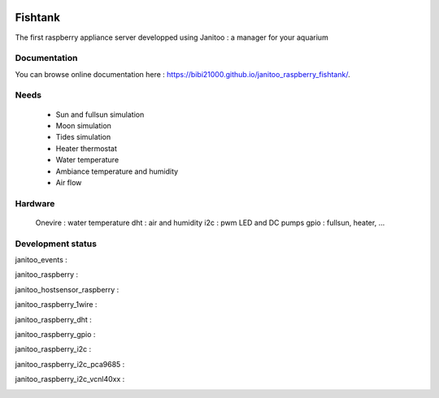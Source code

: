 .. image:: https://travis-ci.org/bibi21000/janitoo_raspberry_fishtank.svg?branch=master
    :target: https://travis-ci.org/bibi21000/janitoo_raspberry_fishtank
    :alt: Travis status

.. image:: https://circleci.com/gh/bibi21000/janitoo_raspberry_fishtank.png?style=shield
    :target: https://circleci.com/gh/bibi21000/janitoo_raspberry_fishtank
    :alt: Circle status

.. image:: https://coveralls.io/repos/bibi21000/janitoo_raspberry_fishtank/badge.svg?branch=master&service=github
    :target: https://coveralls.io/github/bibi21000/janitoo_raspberry_fishtank?branch=master
    :alt: Coveralls results

.. image:: https://landscape.io/github/bibi21000/janitoo_raspberry_fishtank/master/landscape.svg?style=flat
   :target: https://landscape.io/github/bibi21000/janitoo_raspberry_fishtank/master
   :alt: Code Health

.. image:: https://img.shields.io/badge/Documenation-ok-brightgreen.svg?style=flat
   :target: https://bibi21000.github.io/janitoo_raspberry_fishtank/index.html
   :alt: Documentation

========
Fishtank
========

The first raspberry appliance server developped using Janitoo : a manager for your aquarium

Documentation
=============
You can browse online documentation here : https://bibi21000.github.io/janitoo_raspberry_fishtank/.

Needs
=====

    - Sun and fullsun simulation
    - Moon simulation
    - Tides simulation
    - Heater thermostat
    - Water temperature
    - Ambiance temperature and humidity
    - Air flow

Hardware
========

    Onevire : water temperature
    dht : air and humidity
    i2c : pwm LED and DC pumps
    gpio : fullsun, heater, ...


Development status
==================

janitoo_events :
    .. image:: https://travis-ci.org/bibi21000/janitoo_events.svg?branch=master
        :target: https://travis-ci.org/bibi21000/janitoo_events
        :alt: Travis status

    .. image:: https://coveralls.io/repos/bibi21000/janitoo_events/badge.svg?branch=master&service=github
        :target: https://coveralls.io/github/bibi21000/janitoo_events?branch=master
        :alt: Coveralls results


janitoo_raspberry :
    .. image:: https://travis-ci.org/bibi21000/janitoo_raspberry.svg?branch=master
        :target: https://travis-ci.org/bibi21000/janitoo_raspberry
        :alt: Travis status

    .. image:: https://coveralls.io/repos/bibi21000/janitoo_raspberry/badge.svg?branch=master&service=github
        :target: https://coveralls.io/github/bibi21000/janitoo_raspberry?branch=master
        :alt: Coveralls results


janitoo_hostsensor_raspberry :
    .. image:: https://travis-ci.org/bibi21000/janitoo_hostsensor_raspberry.svg?branch=master
        :target: https://travis-ci.org/bibi21000/janitoo_hostsensor_raspberry
        :alt: Travis status

    .. image:: https://coveralls.io/repos/bibi21000/janitoo_hostsensor_raspberry/badge.svg?branch=master&service=github
        :target: https://coveralls.io/github/bibi21000/janitoo_hostsensor_raspberry?branch=master
        :alt: Coveralls results


janitoo_raspberry_1wire :
    .. image:: https://travis-ci.org/bibi21000/janitoo_raspberry_1wire.svg?branch=master
        :target: https://travis-ci.org/bibi21000/janitoo_raspberry_1wire
        :alt: Travis status

    .. image:: https://coveralls.io/repos/bibi21000/janitoo_raspberry_1wire/badge.svg?branch=master&service=github
        :target: https://coveralls.io/github/bibi21000/janitoo_raspberry_1wire?branch=master
        :alt: Coveralls results


janitoo_raspberry_dht :
    .. image:: https://travis-ci.org/bibi21000/janitoo_raspberry_dht.svg?branch=master
        :target: https://travis-ci.org/bibi21000/janitoo_raspberry_dht
        :alt: Travis status

    .. image:: https://coveralls.io/repos/bibi21000/janitoo_raspberry_dht/badge.svg?branch=master&service=github
        :target: https://coveralls.io/github/bibi21000/janitoo_raspberry_dht?branch=master
        :alt: Coveralls results


janitoo_raspberry_gpio :
    .. image:: https://travis-ci.org/bibi21000/janitoo_raspberry_gpio.svg?branch=master
        :target: https://travis-ci.org/bibi21000/janitoo_raspberry_gpio
        :alt: Travis status

    .. image:: https://coveralls.io/repos/bibi21000/janitoo_raspberry_gpio/badge.svg?branch=master&service=github
        :target: https://coveralls.io/github/bibi21000/janitoo_raspberry_gpio?branch=master
        :alt: Coveralls results


janitoo_raspberry_i2c :
    .. image:: https://travis-ci.org/bibi21000/janitoo_raspberry_i2c.svg?branch=master
        :target: https://travis-ci.org/bibi21000/janitoo_raspberry_i2c
        :alt: Travis status

    .. image:: https://coveralls.io/repos/bibi21000/janitoo_raspberry_i2c/badge.svg?branch=master&service=github
        :target: https://coveralls.io/github/bibi21000/janitoo_raspberry_i2c?branch=master
        :alt: Coveralls results


janitoo_raspberry_i2c_pca9685 :
    .. image:: https://travis-ci.org/bibi21000/janitoo_raspberry_i2c_pca9685.svg?branch=master
        :target: https://travis-ci.org/bibi21000/janitoo_raspberry_i2c_pca9685
        :alt: Travis status

    .. image:: https://coveralls.io/repos/bibi21000/janitoo_raspberry_i2c_pca9685/badge.svg?branch=master&service=github
        :target: https://coveralls.io/github/bibi21000/janitoo_raspberry_i2c_pca9685?branch=master
        :alt: Coveralls results


janitoo_raspberry_i2c_vcnl40xx :
    .. image:: https://travis-ci.org/bibi21000/janitoo_raspberry_i2c_vcnl40xx.svg?branch=master
        :target: https://travis-ci.org/bibi21000/janitoo_raspberry_i2c_vcnl40xx
        :alt: Travis status

    .. image:: https://coveralls.io/repos/bibi21000/janitoo_raspberry_i2c_vcnl40xx/badge.svg?branch=master&service=github
        :target: https://coveralls.io/github/bibi21000/janitoo_raspberry_i2c_vcnl40xx?branch=master
        :alt: Coveralls results


